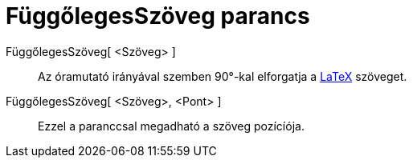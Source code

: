 = FüggőlegesSzöveg parancs
:page-en: commands/VerticalText
ifdef::env-github[:imagesdir: /hu/modules/ROOT/assets/images]

FüggőlegesSzöveg[ <Szöveg> ]::
  Az óramutató irányával szemben 90°-kal elforgatja a xref:/commands/LaTeX.adoc[LaTeX] szöveget.
FüggőlegesSzöveg[ <Szöveg>, <Pont> ]::
  Ezzel a paranccsal megadható a szöveg pozícíója.

